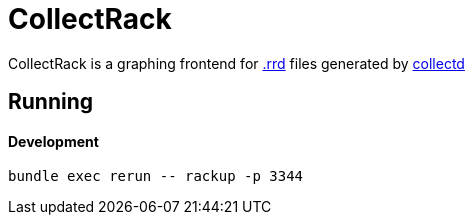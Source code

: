 :hardbreaks-option:

= CollectRack

CollectRack is a graphing frontend for https://oss.oetiker.ch/rrdtool/[.rrd] files generated by https://www.collectd.org/[collectd]

== Running

==== Development

```
bundle exec rerun -- rackup -p 3344
```
